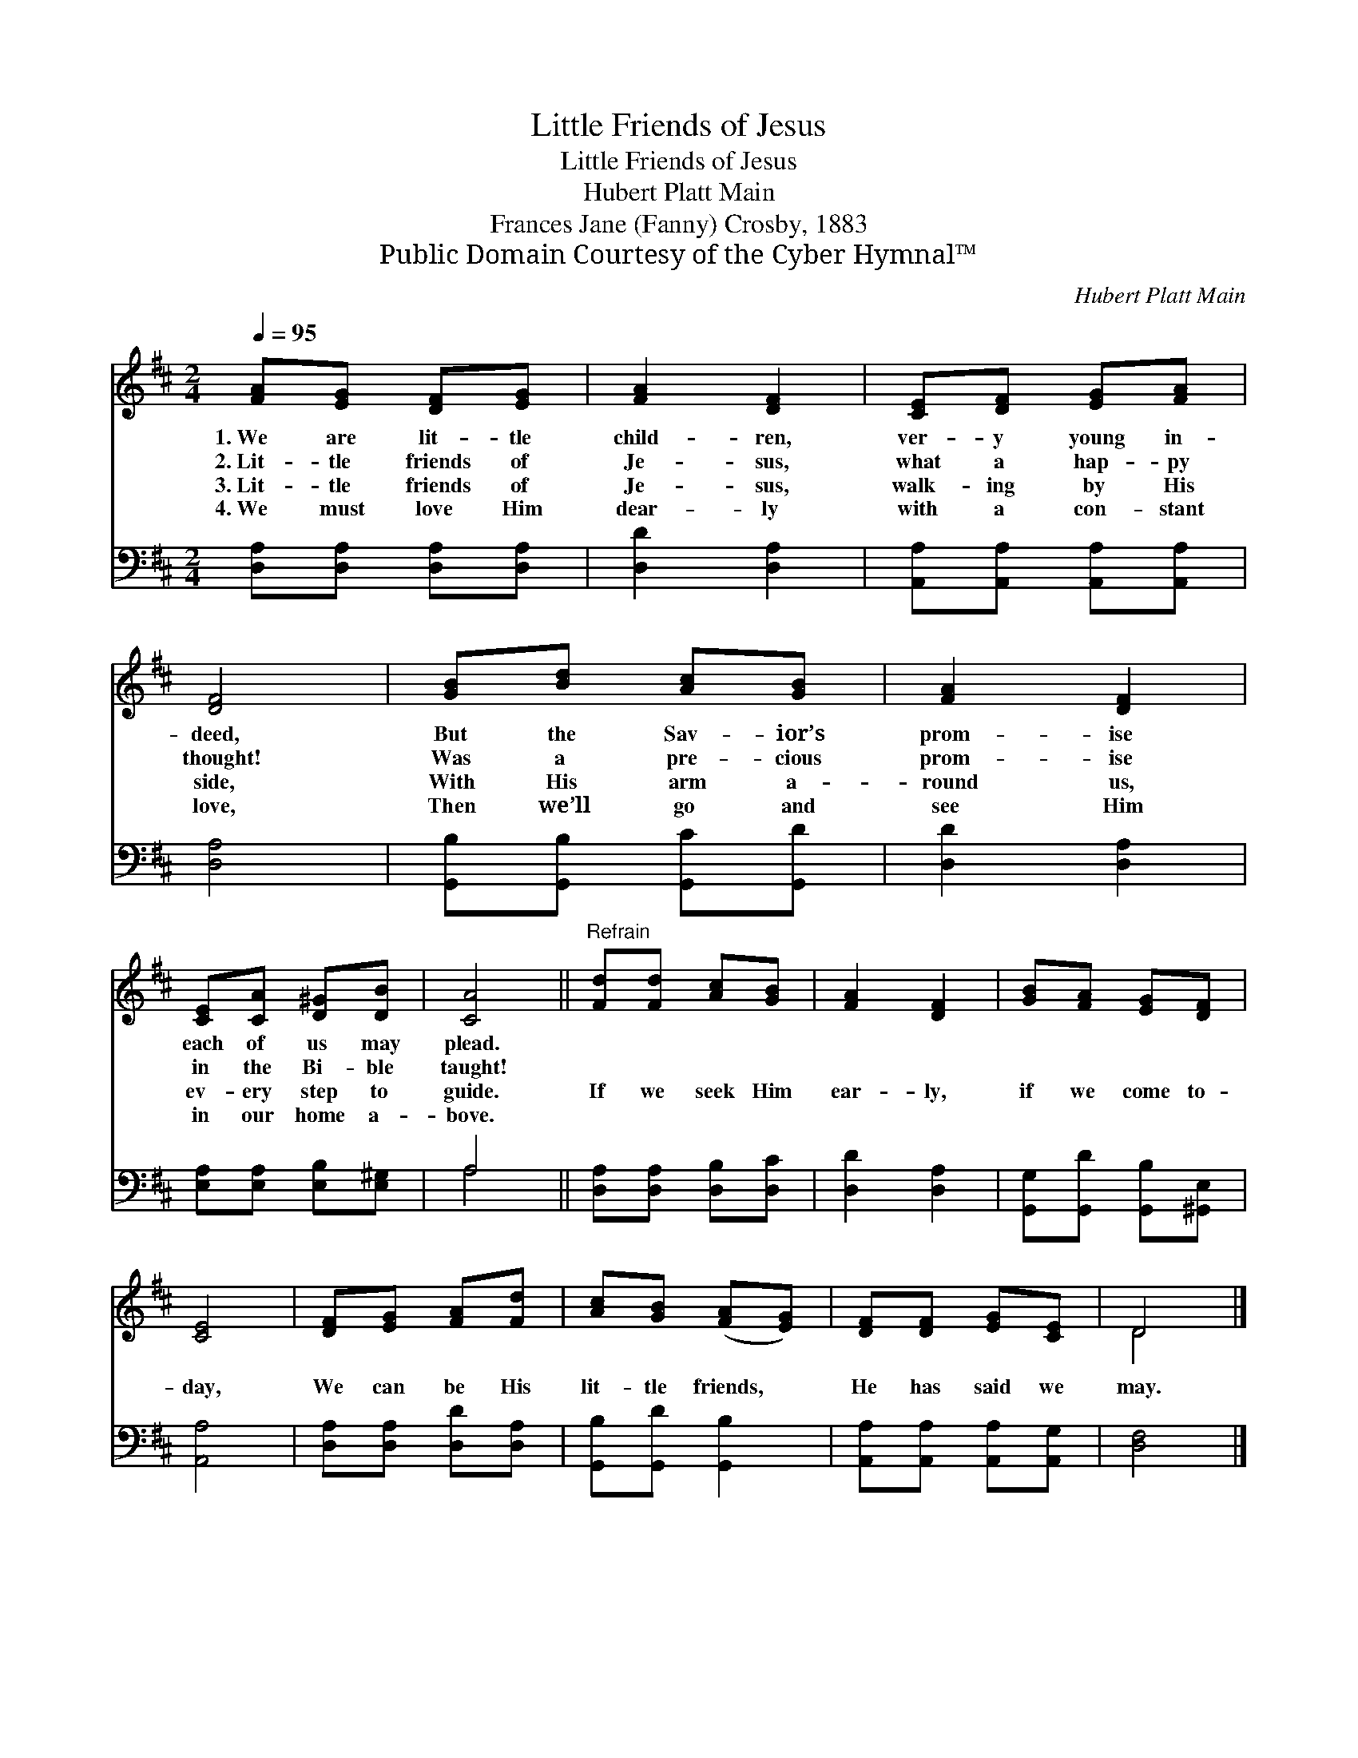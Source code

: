 X:1
T:Little Friends of Jesus
T:Little Friends of Jesus
T:Hubert Platt Main
T:Frances Jane (Fanny) Crosby, 1883
T:Public Domain Courtesy of the Cyber Hymnal™
C:Hubert Platt Main
Z:Public Domain
Z:Courtesy of the Cyber Hymnal™
%%score ( 1 2 ) ( 3 4 )
L:1/8
Q:1/4=95
M:2/4
K:D
V:1 treble 
V:2 treble 
V:3 bass 
V:4 bass 
V:1
 [FA][EG] [DF][EG] | [FA]2 [DF]2 | [CE][DF] [EG][FA] | [DF]4 | [GB][Bd] [Ac][GB] | [FA]2 [DF]2 | %6
w: 1.~We are lit- tle|child- ren,|ver- y young in-|deed,|But the Sav- ior’s|prom- ise|
w: 2.~Lit- tle friends of|Je- sus,|what a hap- py|thought!|Was a pre- cious|prom- ise|
w: 3.~Lit- tle friends of|Je- sus,|walk- ing by His|side,|With His arm a-|round us,|
w: 4.~We must love Him|dear- ly|with a con- stant|love,|Then we’ll go and|see Him|
 [CE][CA] [D^G][DB] | [CA]4 ||"^Refrain" [Fd][Fd] [Ac][GB] | [FA]2 [DF]2 | [GB][FA] [EG][DF] | %11
w: each of us may|plead.||||
w: in the Bi- ble|taught!||||
w: ev- ery step to|guide.|If we seek Him|ear- ly,|if we come to-|
w: in our home a-|bove.||||
 [CE]4 | [DF][EG] [FA][Fd] | [Ac][GB] ([FA][EG]) | [DF][DF] [EG][CE] | D4 |] %16
w: |||||
w: |||||
w: day,|We can be His|lit- tle friends, *|He has said we|may.|
w: |||||
V:2
 x4 | x4 | x4 | x4 | x4 | x4 | x4 | x4 || x4 | x4 | x4 | x4 | x4 | x4 | x4 | D4 |] %16
V:3
 [D,A,][D,A,] [D,A,][D,A,] | [D,D]2 [D,A,]2 | [A,,A,][A,,A,] [A,,A,][A,,A,] | [D,A,]4 | %4
 [G,,B,][G,,B,] [G,,C][G,,D] | [D,D]2 [D,A,]2 | [E,A,][E,A,] [E,B,][E,^G,] | A,4 || %8
 [D,A,][D,A,] [D,B,][D,C] | [D,D]2 [D,A,]2 | [G,,G,][G,,D] [G,,B,][^G,,E,] | [A,,A,]4 | %12
 [D,A,][D,A,] [D,D][D,A,] | [G,,B,][G,,D] [G,,B,]2 | [A,,A,][A,,A,] [A,,A,][A,,G,] | [D,F,]4 |] %16
V:4
 x4 | x4 | x4 | x4 | x4 | x4 | x4 | A,4 || x4 | x4 | x4 | x4 | x4 | x4 | x4 | x4 |] %16


